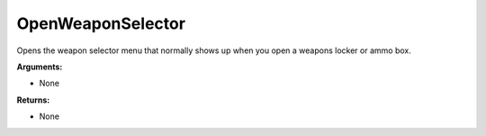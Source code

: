 
OpenWeaponSelector
********************************************************
Opens the weapon selector menu that normally shows up when you open a weapons locker or ammo box.

**Arguments:**

- None

**Returns:**

- None

.. _`Object`: ../Types/Object.html
.. _`unsigned int`: ../Types/PrimitiveTypes.html
.. _`String`: ../Types/PrimitiveTypes.html

